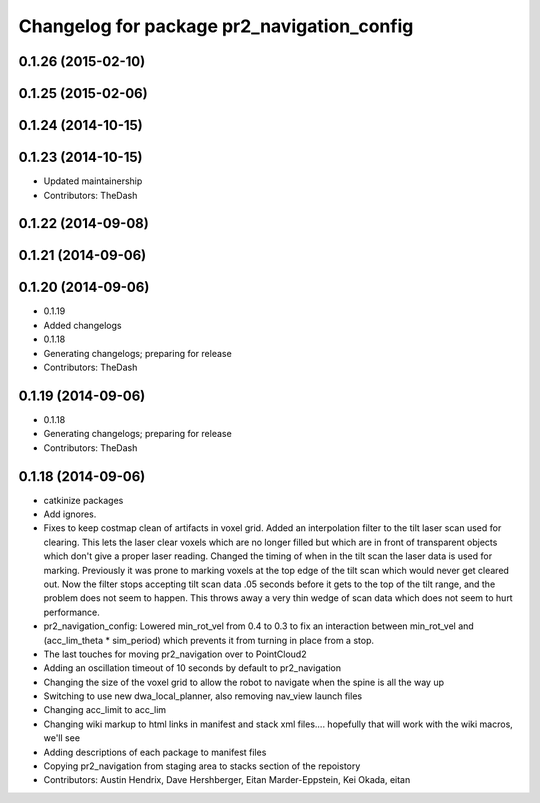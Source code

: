 ^^^^^^^^^^^^^^^^^^^^^^^^^^^^^^^^^^^^^^^^^^^
Changelog for package pr2_navigation_config
^^^^^^^^^^^^^^^^^^^^^^^^^^^^^^^^^^^^^^^^^^^

0.1.26 (2015-02-10)
-------------------

0.1.25 (2015-02-06)
-------------------

0.1.24 (2014-10-15)
-------------------

0.1.23 (2014-10-15)
-------------------
* Updated maintainership
* Contributors: TheDash

0.1.22 (2014-09-08)
-------------------

0.1.21 (2014-09-06)
-------------------

0.1.20 (2014-09-06)
-------------------
* 0.1.19
* Added changelogs
* 0.1.18
* Generating changelogs; preparing for release
* Contributors: TheDash

0.1.19 (2014-09-06)
-------------------
* 0.1.18
* Generating changelogs; preparing for release
* Contributors: TheDash

0.1.18 (2014-09-06)
-------------------
* catkinize packages
* Add ignores.
* Fixes to keep costmap clean of artifacts in voxel grid.
  Added an interpolation filter to the tilt laser scan used for clearing.  This lets the laser clear
  voxels which are no longer filled but which are in front of transparent objects which don't give a
  proper laser reading.
  Changed the timing of when in the tilt scan the laser data is used for marking.  Previously it was
  prone to marking voxels at the top edge of the tilt scan which would never get cleared out.  Now
  the filter stops accepting tilt scan data .05 seconds before it gets to the top of the tilt range,
  and the problem does not seem to happen.  This throws away a very thin wedge of scan data which does
  not seem to hurt performance.
* pr2_navigation_config: Lowered min_rot_vel from 0.4 to 0.3 to fix an interaction between min_rot_vel and (acc_lim_theta * sim_period) which prevents it from turning in place from a stop.
* The last touches for moving pr2_navigation over to PointCloud2
* Adding an oscillation timeout of 10 seconds by default to pr2_navigation
* Changing the size of the voxel grid to allow the robot to navigate when the spine is all the way up
* Switching to use new dwa_local_planner, also removing nav_view launch files
* Changing acc_limit to acc_lim
* Changing wiki markup to html links in manifest and stack xml files.... hopefully that will work with the wiki macros, we'll see
* Adding descriptions of each package to manifest files
* Copying pr2_navigation from staging area to stacks section of the repoistory
* Contributors: Austin Hendrix, Dave Hershberger, Eitan Marder-Eppstein, Kei Okada, eitan
